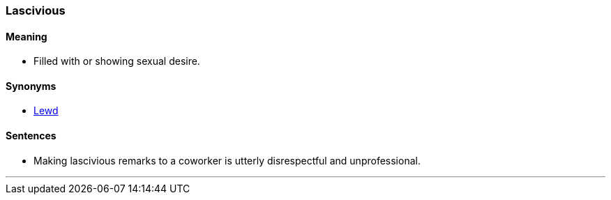 === Lascivious

==== Meaning

* Filled with or showing sexual desire.

==== Synonyms

* link:#_lewd[Lewd]

==== Sentences

* Making [.underline]#lascivious# remarks to a coworker is utterly disrespectful and unprofessional.

'''
